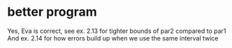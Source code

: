 * better program
Yes, Eva is correct, see ex. 2.13 for tighter bounds of par2 compared to par1
And ex. 2.14 for how errors build up when we use the same interval twice
